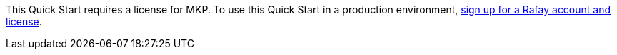 // Include details about the license and how they can sign up. If no license is required, clarify that. 

This Quick Start requires a license for MKP. To use this Quick Start in a production environment, https://console.rafay.dev/#/signup[sign up for a Rafay account and license^].



